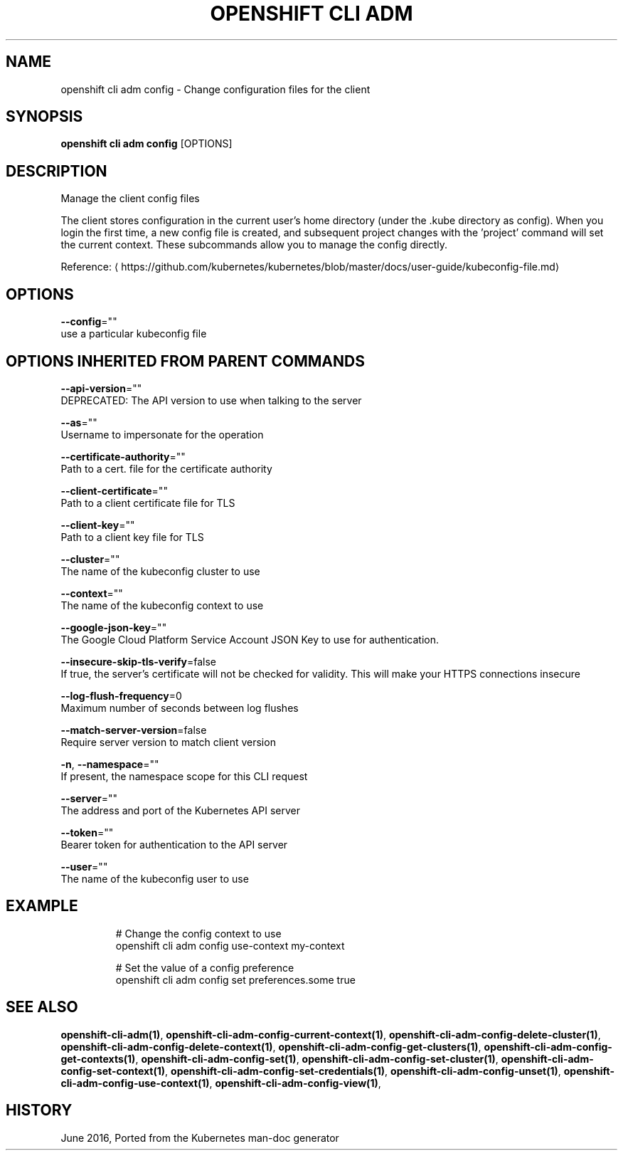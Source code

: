 .TH "OPENSHIFT CLI ADM" "1" " Openshift CLI User Manuals" "Openshift" "June 2016"  ""


.SH NAME
.PP
openshift cli adm config \- Change configuration files for the client


.SH SYNOPSIS
.PP
\fBopenshift cli adm config\fP [OPTIONS]


.SH DESCRIPTION
.PP
Manage the client config files

.PP
The client stores configuration in the current user's home directory (under the .kube directory as config). When you login the first time, a new config file is created, and subsequent project changes with the 'project' command will set the current context. These subcommands allow you to manage the config directly.

.PP
Reference: 
\[la]https://github.com/kubernetes/kubernetes/blob/master/docs/user-guide/kubeconfig-file.md\[ra]


.SH OPTIONS
.PP
\fB\-\-config\fP=""
    use a particular kubeconfig file


.SH OPTIONS INHERITED FROM PARENT COMMANDS
.PP
\fB\-\-api\-version\fP=""
    DEPRECATED: The API version to use when talking to the server

.PP
\fB\-\-as\fP=""
    Username to impersonate for the operation

.PP
\fB\-\-certificate\-authority\fP=""
    Path to a cert. file for the certificate authority

.PP
\fB\-\-client\-certificate\fP=""
    Path to a client certificate file for TLS

.PP
\fB\-\-client\-key\fP=""
    Path to a client key file for TLS

.PP
\fB\-\-cluster\fP=""
    The name of the kubeconfig cluster to use

.PP
\fB\-\-context\fP=""
    The name of the kubeconfig context to use

.PP
\fB\-\-google\-json\-key\fP=""
    The Google Cloud Platform Service Account JSON Key to use for authentication.

.PP
\fB\-\-insecure\-skip\-tls\-verify\fP=false
    If true, the server's certificate will not be checked for validity. This will make your HTTPS connections insecure

.PP
\fB\-\-log\-flush\-frequency\fP=0
    Maximum number of seconds between log flushes

.PP
\fB\-\-match\-server\-version\fP=false
    Require server version to match client version

.PP
\fB\-n\fP, \fB\-\-namespace\fP=""
    If present, the namespace scope for this CLI request

.PP
\fB\-\-server\fP=""
    The address and port of the Kubernetes API server

.PP
\fB\-\-token\fP=""
    Bearer token for authentication to the API server

.PP
\fB\-\-user\fP=""
    The name of the kubeconfig user to use


.SH EXAMPLE
.PP
.RS

.nf
  # Change the config context to use
  openshift cli adm config use\-context my\-context
  
  # Set the value of a config preference
  openshift cli adm config set preferences.some true

.fi
.RE


.SH SEE ALSO
.PP
\fBopenshift\-cli\-adm(1)\fP, \fBopenshift\-cli\-adm\-config\-current\-context(1)\fP, \fBopenshift\-cli\-adm\-config\-delete\-cluster(1)\fP, \fBopenshift\-cli\-adm\-config\-delete\-context(1)\fP, \fBopenshift\-cli\-adm\-config\-get\-clusters(1)\fP, \fBopenshift\-cli\-adm\-config\-get\-contexts(1)\fP, \fBopenshift\-cli\-adm\-config\-set(1)\fP, \fBopenshift\-cli\-adm\-config\-set\-cluster(1)\fP, \fBopenshift\-cli\-adm\-config\-set\-context(1)\fP, \fBopenshift\-cli\-adm\-config\-set\-credentials(1)\fP, \fBopenshift\-cli\-adm\-config\-unset(1)\fP, \fBopenshift\-cli\-adm\-config\-use\-context(1)\fP, \fBopenshift\-cli\-adm\-config\-view(1)\fP,


.SH HISTORY
.PP
June 2016, Ported from the Kubernetes man\-doc generator
